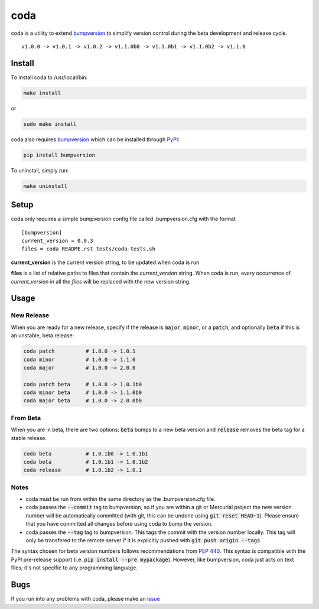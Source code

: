 coda
****

.. image:: https://travis-ci.org/3ptscience/coda.svg?branch=master
    :target: https://travis-ci.org/3ptscience/coda

coda is a utility to extend `bumpversion <https://github.com/peritus/bumpversion>`_
to simplify version control during the beta development and release cycle.

::

    v1.0.0 -> v1.0.1 -> v1.0.2 -> v1.1.0b0 -> v1.1.0b1 -> v1.1.0b2 -> v1.1.0

Install
=======

To install coda to /usr/local/bin:

.. code:: bash

    make install

or

.. code:: bash

    sudo make install


coda also requires `bumpversion <https://github.com/peritus/bumpversion>`_
which can be installed through `PyPI <https://pypi.python.org/pypi/bumpversion>`_:

.. code:: bash

    pip install bumpversion

To uninstall, simply run:

.. code:: bash

    make uninstall

Setup
=====

coda only requires a simple bumpversion config file called .bumpversion.cfg with the format

::

    [bumpversion]
    current_version = 0.0.3
    files = coda README.rst tests/coda-tests.sh

**current_version** is the current version string, to be updated when coda is run

**files** is a list of relative paths to files that contain the *current_version*
string. When coda is run, every occurrence of *current_version* in all the
*files* will be replaced with the new version string.

Usage
=====

New Release
-----------
When you are ready for a new release, specify if the release is :code:`major`, :code:`minor`, or
a :code:`patch`, and optionally :code:`beta` if this is an unstable, beta release:

.. code:: bash

    coda patch          # 1.0.0 -> 1.0.1
    coda minor          # 1.0.0 -> 1.1.0
    coda major          # 1.0.0 -> 2.0.0

    coda patch beta     # 1.0.0 -> 1.0.1b0
    coda minor beta     # 1.0.0 -> 1.1.0b0
    coda major beta     # 1.0.0 -> 2.0.0b0

From Beta
---------
When you are in beta, there are two options: :code:`beta` bumps to a new beta version
and :code:`release` removes the beta tag for a stable release.

.. code:: bash

    coda beta           # 1.0.1b0 -> 1.0.1b1
    coda beta           # 1.0.1b1 -> 1.0.1b2
    coda release        # 1.0.1b2 -> 1.0.1

Notes
-----
- coda must be run from within the same directory as the .bumpversion.cfg file.
- coda passes the :code:`--commit` tag to bumpversion, so if you are within a git or
  Mercurial project the new version number will be automatically committed (with git,
  this can be undone using :code:`git reset HEAD~1`). Please ensure that you have committed
  all changes before using coda to bump the version.
- coda passes the :code:`--tag` tag to bumpversion. This tags the commit with the
  version number locally. This tag will only be transfered to the remote server if it is
  explicitly pushed with :code:`git push origin --tags`

The syntax chosen for beta version numbers follows recommendations from
`PEP 440 <https://www.python.org/dev/peps/pep-0440/>`_. This syntax is
compatible with the PyPI pre-release support (i.e. :code:`pip install --pre mypackage`).
However, like bumpversion, coda just acts on text files; it's not specific to any
programming language.

Bugs
====

If you run into any problems with coda, please make an
`issue <https://github.com/3ptscience/coda/issues>`_




